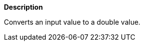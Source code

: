 // This is generated by ESQL's AbstractFunctionTestCase. Do no edit it.

*Description*

Converts an input value to a double value.
